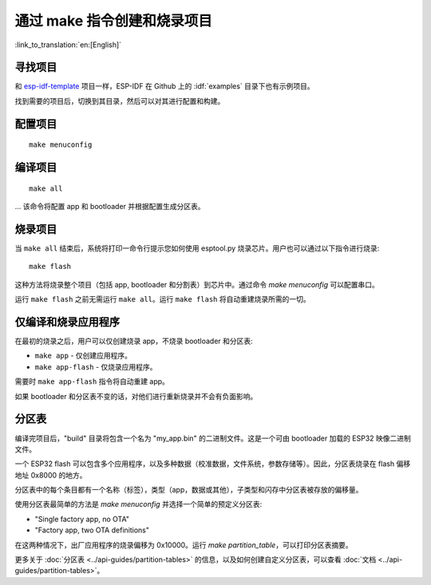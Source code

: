 通过 make 指令创建和烧录项目
=============================
:link_to_translation:`en:[English]`


寻找项目
-----------------

和 `esp-idf-template <https://github.com/espressif/esp-idf-template>`_ 项目一样，ESP-IDF 在 Github 上的 :idf:`examples` 目录下也有示例项目。

找到需要的项目后，切换到其目录，然后可以对其进行配置和构建。


配置项目
------------------------

::

    make menuconfig


编译项目
----------------------

::

    make all

... 该命令将配置 app 和 bootloader 并根据配置生成分区表。


烧录项目
---------------------

当 ``make all`` 结束后，系统将打印一命令行提示您如何使用 esptool.py 烧录芯片。用户也可以通过以下指令进行烧录::

    make flash

这种方法将烧录整个项目（包括 app, bootloader 和分割表）到芯片中。通过命令 `make menuconfig` 可以配置串口。

运行 ``make flash`` 之前无需运行 ``make all``。运行 ``make flash`` 将自动重建烧录所需的一切。


仅编译和烧录应用程序
---------------------------------

在最初的烧录之后，用户可以仅创建烧录 app，不烧录 bootloader 和分区表:

* ``make app`` - 仅创建应用程序。
* ``make app-flash`` - 仅烧录应用程序。

需要时 ``make app-flash`` 指令将自动重建 app。

如果 bootloader 和分区表不变的话，对他们进行重新烧录并不会有负面影响。

分区表
-------------------

编译完项目后，"build" 目录将包含一个名为 "my_app.bin" 的二进制文件。这是一个可由 bootloader 加载的 ESP32 映像二进制文件。

一个 ESP32 flash 可以包含多个应用程序，以及多种数据（校准数据，文件系统，参数存储等）。因此，分区表烧录在 flash 偏移地址 0x8000 的地方。

分区表中的每个条目都有一个名称（标签），类型（app，数据或其他），子类型和闪存中分区表被存放的偏移量。

使用分区表最简单的方法是 `make menuconfig` 并选择一个简单的预定义分区表:

* "Single factory app, no OTA"
* "Factory app, two OTA definitions"

在这两种情况下，出厂应用程序的烧录偏移为 0x10000。运行 `make partition_table`，可以打印分区表摘要。

更多关于 :doc:`分区表 <../api-guides/partition-tables>` 的信息，以及如何创建自定义分区表，可以查看 :doc:`文档 <../api-guides/partition-tables>`。
